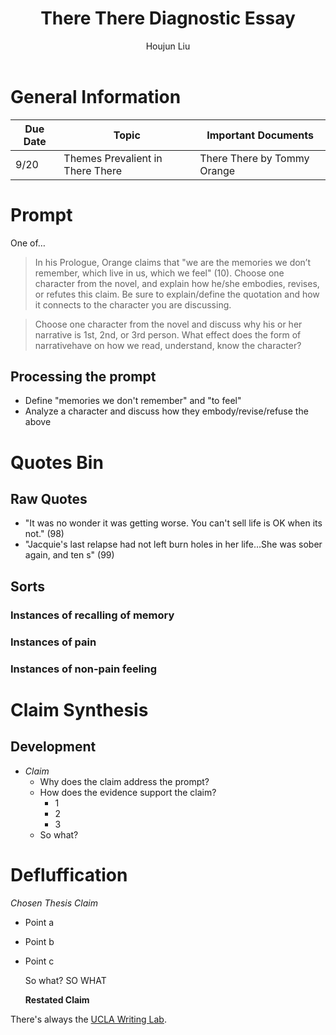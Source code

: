 #+TITLE: There There Diagnostic Essay
#+AUTHOR: Houjun Liu
#+SOURCE: KBMasterIndexEng301
#+COURSE: ENG301

* General Information
| Due Date | Topic                            | Important Documents         |
|----------+----------------------------------+-----------------------------|
| 9/20     | Themes Prevalient in There There | There There by Tommy Orange |

* Prompt
One of...

#+BEGIN_QUOTE
In his Prologue, Orange claims that "we are the memories we don’t remember, which live in us, which we feel" (10). Choose one character from the novel, and explain how he/she embodies, revises, or refutes this claim. Be sure to explain/define the quotation and how it connects to the character you are discussing.
#+END_QUOTE

#+BEGIN_QUOTE
Choose one character from the novel and discuss why his or her narrative is 1st, 2nd, or 3rd person. What effect does the form of narrativehave on how we read, understand, know the character?
#+END_QUOTE

** Processing the prompt
- Define "memories we don't remember" and "to feel"
- Analyze a character and discuss how they embody/revise/refuse the above

* Quotes Bin
** Raw Quotes
- "It was no wonder it was getting worse. You can't sell life is OK when its not." (98)
- "Jacquie's last relapse had not left burn holes in her life...She was sober again, and ten s" (99)

** Sorts

*** Instances of recalling of memory

*** Instances of pain

*** Instances of non-pain feeling

* Claim Synthesis

** Development
- /Claim/
  - Why does the claim address the prompt?
  - How does the evidence support the claim?
    - 1
    - 2
    - 3
  - So what?

* Defluffication
/Chosen Thesis Claim/

  - Point a
  - Point b
  - Point c

    So what? SO WHAT

    *Restated Claim*


There's always the [[https://wp.ucla.edu/wp-content/uploads/2016/01/UWC_handouts_What-How-So-What-Thesis-revised-5-4-15-RZ.pdf][UCLA Writing Lab]].
